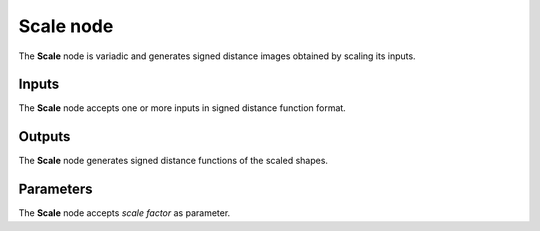 Scale node
.............

The **Scale** node is variadic and generates signed distance images obtained by scaling its inputs.

.. image:: images/node_simple_sdf_transforms_scale.png
	:align: center

Inputs
::::::

The **Scale** node accepts one or more inputs in signed distance function format.

Outputs
:::::::

The **Scale** node generates signed distance functions of the
scaled shapes.

Parameters
::::::::::

The **Scale** node accepts *scale factor* as parameter.
